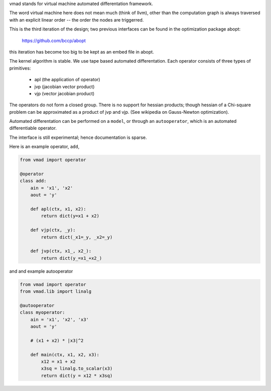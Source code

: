 vmad stands for virtual machine automated differentation framework.

The word virtual machine here does not mean much (think of llvm), other
than the computation graph is always traversed with an explicit linear
order -- the order the nodes are triggerred.

This is the third iteration of the design; two previous interfaces
can be found in the optimization package abopt:

    https://github.com/bccp/abopt

this iteration has become too big to be kept as an embed file in abopt.

The kernel algorithm is stable. We use tape based automated differentation.
Each operator consists of three types of primitives:

  - apl (the application of operator)
  - jvp (jacobian vector product)
  - vjp (vector jacobian product)

The operators do not form a closed group. There is no support for
hessian products; though hessian of a Chi-square problem can be approximated
as a product of jvp and vjp. (See wikipedia on Gauss-Newton optimization).

Automated differentation can be performed on a ``model``,
or through an ``autooperator``, which is an automated differentiable operator.

The interface is still experimental; hence documentation is sparse.

Here is an example operator, ``add``,

.. code::

    from vmad import operator

    @operator
    class add:
        ain = 'x1', 'x2'
        aout = 'y'

        def apl(ctx, x1, x2):
            return dict(y=x1 + x2)

        def vjp(ctx, _y):
            return dict(_x1=_y, _x2=_y)

        def jvp(ctx, x1_, x2_):
            return dict(y_=x1_+x2_)


and and example autooperator

.. code::

    from vmad import operator
    from vmad.lib import linalg

    @autooperator
    class myoperator:
        ain = 'x1', 'x2', 'x3'
        aout = 'y'

        # (x1 + x2) * |x3|^2

        def main(ctx, x1, x2, x3):
            x12 = x1 + x2
            x3sq = linalg.to_scalar(x3)
            return dict(y = x12 * x3sq)


